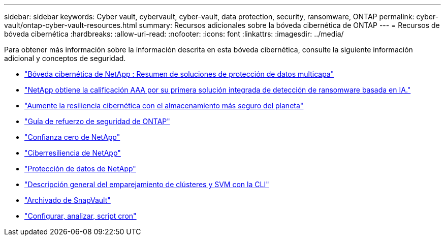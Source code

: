 ---
sidebar: sidebar 
keywords: Cyber vault, cybervault, cyber-vault, data protection, security, ransomware, ONTAP 
permalink: cyber-vault/ontap-cyber-vault-resources.html 
summary: Recursos adicionales sobre la bóveda cibernética de ONTAP 
---
= Recursos de bóveda cibernética
:hardbreaks:
:allow-uri-read: 
:nofooter: 
:icons: font
:linkattrs: 
:imagesdir: ../media/


[role="lead"]
Para obtener más información sobre la información descrita en esta bóveda cibernética, consulte la siguiente información adicional y conceptos de seguridad.

* link:https://www.netapp.com/pdf.html?item=/media/108397-sb-4289-netapp-cyber-vaulting.pdf["Bóveda cibernética de NetApp : Resumen de soluciones de protección de datos multicapa"^]
* link:https://www.netapp.com/newsroom/press-releases/news-rel-20240626-477898/["NetApp obtiene la calificación AAA por su primera solución integrada de detección de ransomware basada en IA."^]
* link:https://www.netapp.com/blog/unified-data-storage-for-the-ai-era/#article3["Aumente la resiliencia cibernética con el almacenamiento más seguro del planeta"^]
* link:https://docs.netapp.com/us-en/ontap/ontap-security-hardening/security-hardening-overview.html["Guía de refuerzo de seguridad de ONTAP"^]
* link:https://docs.netapp.com/us-en/ontap/zero-trust/zero-trust-overview.html["Confianza cero de NetApp"^]
* link:https://www.netapp.com/cyber-resilience/["Ciberresiliencia de NetApp"^]
* link:https://www.netapp.com/cyber-resilience/data-protection/["Protección de datos de NetApp"^]
* link:https://docs.netapp.com/us-en/ontap/peering/index.html["Descripción general del emparejamiento de clústeres y SVM con la CLI"^]
* link:https://docs.netapp.com/us-en/ontap/concepts/snapvault-archiving-concept.html["Archivado de SnapVault"^]
* link:https://github.com/NetApp/ransomeware-cybervault-automation["Configurar, analizar, script cron"^]

